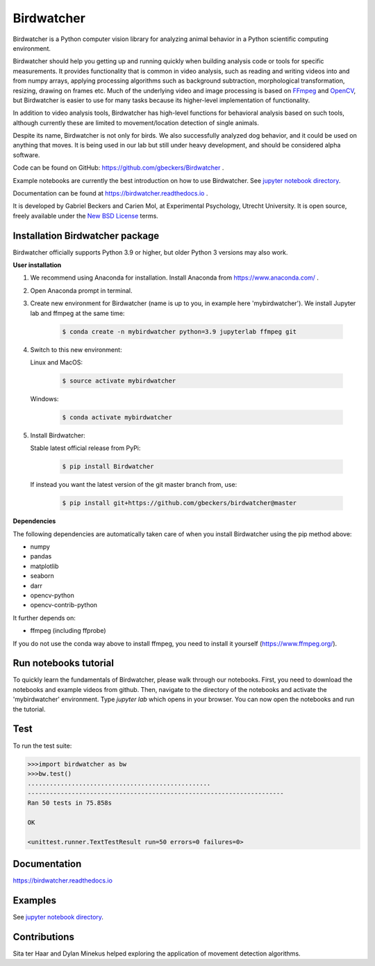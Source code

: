 Birdwatcher
===========

|Github CI Status| |PyPi version| |Docs Status| |Repo Status|
|Codecov status|

.. image:: docs/images/banner.gif
  :align: center
  :width: 720

Birdwatcher is a Python computer vision library for analyzing animal behavior in a Python scientific computing environment.

Birdwatcher should help you getting up and running quickly when building analysis code or tools for specific measurements. It provides functionality that is common in video analysis, such as reading and writing videos into and from numpy arrays, applying processing algorithms such as background subtraction, morphological transformation, resizing, drawing on frames etc. Much of the underlying video and image processing is based on `FFmpeg <https://www.ffmpeg.org/>`__ and `OpenCV <https://opencv.org/>`__, but Birdwatcher is easier to use for many tasks because its higher-level implementation of functionality.

In addition to video analysis tools, Birdwatcher has high-level functions for behavioral analysis based on such tools, although currently these are limited to movement/location detection of single animals.

Despite its name, Birdwatcher is not only for birds. We also successfully analyzed dog behavior, and it could be used on anything that moves. It is being used in our lab but still under heavy development, and should be considered alpha software.

Code can be found on GitHub: https://github.com/gbeckers/Birdwatcher .

Example notebooks are currently the best introduction on how to use
Birdwatcher. See `jupyter notebook directory <https://github
.com/gbeckers/Birdwatcher/tree/master/notebooks>`__.

Documentation can be found at https://birdwatcher.readthedocs.io .

It is developed by Gabriel Beckers and Carien Mol, at Experimental Psychology,
Utrecht University. It is open source, freely available under the `New BSD License
<https://opensource.org/licenses/BSD-3-Clause>`__ terms.


Installation Birdwatcher package
--------------------------------

Birdwatcher officially supports Python 3.9 or higher, but older
Python 3 versions may also work.

**User installation**

#. We recommend using Anaconda for installation. Install Anaconda from https://www.anaconda.com/ .

#. Open Anaconda prompt in terminal.

#. Create new environment for Birdwatcher (name is up to you, in example here 'mybirdwatcher'). We install Jupyter lab and ffmpeg at the same time:

    .. code-block:: bash

      $ conda create -n mybirdwatcher python=3.9 jupyterlab ffmpeg git

#. Switch to this new environment:

   Linux and MacOS:

    .. code-block:: bash

      $ source activate mybirdwatcher

   Windows:

    .. code-block:: bash

      $ conda activate mybirdwatcher

#. Install Birdwatcher:

   Stable latest official release from PyPi:

    .. code-block:: bash

      $ pip install Birdwatcher

   If instead you want the latest version of the git master branch from, use:

    .. code-block:: bash

      $ pip install git+https://github.com/gbeckers/birdwatcher@master


**Dependencies**

The following dependencies are automatically taken care of when you
install Birdwatcher using the pip method above:

- numpy
- pandas
- matplotlib
- seaborn
- darr
- opencv-python
- opencv-contrib-python

It further depends on:

- ffmpeg (including ffprobe)

If you do not use the conda way above to install ffmpeg, you need to
install it yourself (https://www.ffmpeg.org/).


Run notebooks tutorial
----------------------

To quickly learn the fundamentals of Birdwatcher, please walk through our notebooks. First, you need to download the notebooks and example videos from github. Then, navigate to the directory of the notebooks and activate the 'mybirdwatcher' environment. Type `jupyter lab` which opens in your browser. You can now open the notebooks and run the tutorial.


Test
----

To run the test suite:

.. code:: python

    >>>import birdwatcher as bw
    >>>bw.test()
    ..................................................
    ----------------------------------------------------------------------
    Ran 50 tests in 75.858s

    OK
    
    <unittest.runner.TextTestResult run=50 errors=0 failures=0>


Documentation
-------------

https://birdwatcher.readthedocs.io

Examples
--------

See `jupyter notebook directory
<https://github.com/gbeckers/Birdwatcher/tree/master/notebooks>`__.

Contributions
-------------
Sita ter Haar and Dylan Minekus helped exploring the application of movement
detection algorithms.

.. |Repo Status| image:: https://www.repostatus.org/badges/latest/active.svg
   :alt: Project Status: Active – The project has reached a stable, usable state and is being actively developed.
   :target: https://www.repostatus.org/#active
.. |Github CI Status| image:: https://github.com/gbeckers/Birdwatcher/actions/workflows/python_package.yml/badge.svg
   :target: https://github.com/gbeckers/Birdwatcher/actions/workflows/python_package.yml
.. |PyPi version| image:: https://img.shields.io/badge/pypi-0.4.0-orange.svg
   :target: https://pypi.org/project/birdwatcher/
.. |Docs Status| image:: https://readthedocs.org/projects/birdwatcher/badge/?version=latest
   :target: https://birdwatcher.readthedocs.io/en/latest/
.. |Codecov status| image:: https://codecov.io/gh/gbeckers/Birdwatcher/branch/master/graph/badge.svg?token=829BH0NSVM
   :target: https://codecov.io/gh/gbeckers/Birdwatcher


